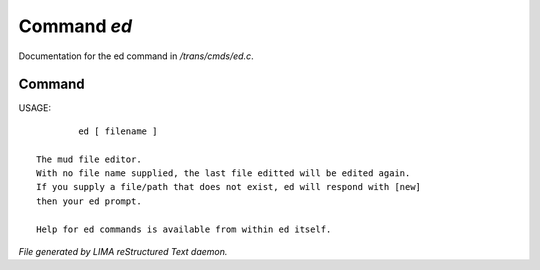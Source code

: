 *************
Command *ed*
*************

Documentation for the ed command in */trans/cmds/ed.c*.

Command
=======

USAGE::

	 ed [ filename ]

 The mud file editor.
 With no file name supplied, the last file editted will be edited again.
 If you supply a file/path that does not exist, ed will respond with [new]
 then your ed prompt.

 Help for ed commands is available from within ed itself.



*File generated by LIMA reStructured Text daemon.*
